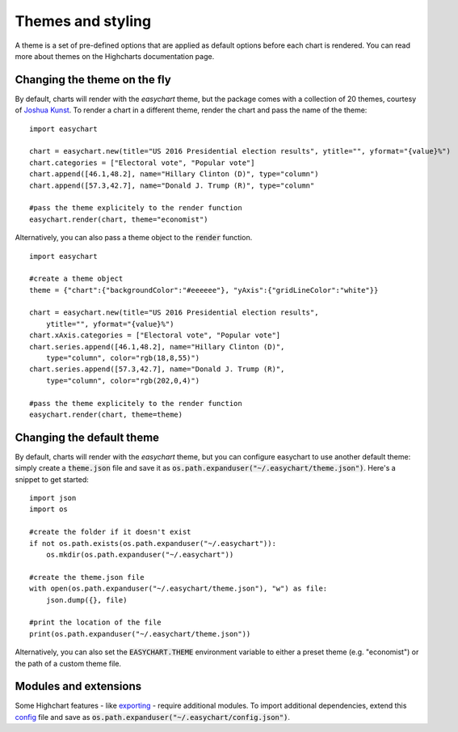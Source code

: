 Themes and styling
============================
A theme is a set of pre-defined options that are applied as default options before each chart is rendered. You can read more about themes on the Highcharts documentation page.

Changing the theme on the fly
-------------------------------
By default, charts will render with the *easychart* theme, but the package comes with a collection of 20 themes, courtesy of `Joshua Kunst <http://jkunst.com/highcharts-themes-collection/>`_. To render a chart in a different theme, render the chart and pass the name of the theme: 
::

    import easychart

    chart = easychart.new(title="US 2016 Presidential election results", ytitle="", yformat="{value}%")
    chart.categories = ["Electoral vote", "Popular vote"]
    chart.append([46.1,48.2], name="Hillary Clinton (D)", type="column")
    chart.append([57.3,42.7], name="Donald J. Trump (R)", type="column"

    #pass the theme explicitely to the render function
    easychart.render(chart, theme="economist")

Alternatively, you can also pass a theme object to the :code:`render` function.
::
    
    import easychart

    #create a theme object
    theme = {"chart":{"backgroundColor":"#eeeeee"}, "yAxis":{"gridLineColor":"white"}}

    chart = easychart.new(title="US 2016 Presidential election results", 
        ytitle="", yformat="{value}%")
    chart.xAxis.categories = ["Electoral vote", "Popular vote"]
    chart.series.append([46.1,48.2], name="Hillary Clinton (D)", 
        type="column", color="rgb(18,8,55)")
    chart.series.append([57.3,42.7], name="Donald J. Trump (R)", 
        type="column", color="rgb(202,0,4)")

    #pass the theme explicitely to the render function
    easychart.render(chart, theme=theme)

Changing the default theme 
----------------------------
By default, charts will render with the *easychart* theme, but you can configure easychart to use another default theme: simply create a :code:`theme.json` file and save it as :code:`os.path.expanduser("~/.easychart/theme.json")`. Here's a snippet to get started:
::

    import json
    import os 

    #create the folder if it doesn't exist
    if not os.path.exists(os.path.expanduser("~/.easychart")): 
        os.mkdir(os.path.expanduser("~/.easychart"))

    #create the theme.json file 
    with open(os.path.expanduser("~/.easychart/theme.json"), "w") as file: 
        json.dump({}, file)

    #print the location of the file
    print(os.path.expanduser("~/.easychart/theme.json"))

Alternatively, you can also set the :code:`EASYCHART.THEME` environment variable to either a preset theme (e.g. "economist") or the path of a custom theme file. 

Modules and extensions
------------------------------
Some Highchart features - like `exporting <https://www.highcharts.com/docs/export-module/export-module-overview>`_ - require additional modules. To import additional dependencies, extend this `config <https://github.com/dschenck/easychart/blob/master/easychart/config.json>`_ file and save as :code:`os.path.expanduser("~/.easychart/config.json")`.